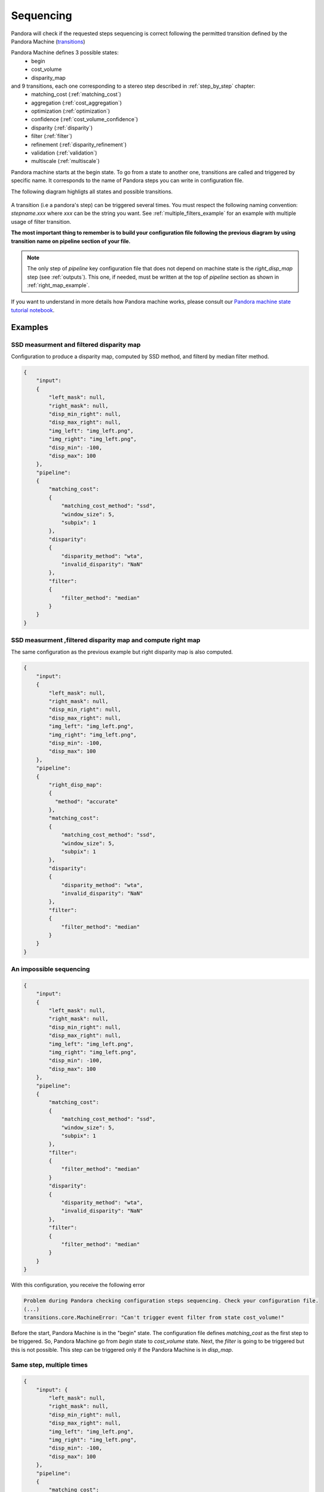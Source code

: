 .. _Sequencing:

Sequencing
==========

Pandora will check if the requested steps sequencing is correct following the permitted
transition defined by the Pandora Machine (`transitions <https://github.com/pytransitions/transitions>`_)

Pandora Machine defines 3 possible states:
 - begin
 - cost_volume
 - disparity_map

and 9 transitions, each one corresponding to a stereo step described in :ref:`step_by_step` chapter:
 - matching_cost (:ref:`matching_cost`)
 - aggregation (:ref:`cost_aggregation`)
 - optimization (:ref:`optimization`)
 - confidence (:ref:`cost_volume_confidence`)
 - disparity (:ref:`disparity`)
 - filter (:ref:`filter`)
 - refinement (:ref:`disparity_refinement`)
 - validation (:ref:`validation`)
 - multiscale (:ref:`multiscale`)

Pandora machine starts at the begin state. To go from a state to another one, transitions are called and triggered
by specific name. It corresponds to the name of Pandora steps you can write in configuration file.

The following diagram highligts all states and possible transitions.

    .. figure:: ../Images/Machine_state_diagram.png

A transition (i.e a pandora's step) can be triggered several times. You must respect the following
naming convention: *stepname.xxx*  where *xxx* can be the string you want.
See :ref:`multiple_filters_example` for an example with multiple usage of filter transition.

**The most important thing to remember is to build your configuration file following the previous diagram by using transition name on pipeline section of your file.**

.. note::
    The only step of *pipeline* key configuration file that does not depend on machine state is the *right_disp_map* step (see :ref:`outputs`). This one, if needed, must be written
    at the top of *pipeline* section as shown in :ref:`right_map_example`.

If you want to understand in more details how Pandora machine works, please consult our `Pandora machine state tutorial notebook <https://github.com/CNES/Pandora/tree/master/notebooks/...>`_.

Examples
********

SSD measurment and filtered disparity map
#########################################

Configuration to produce a disparity map, computed by SSD method, and filterd by
median filter method.

.. sourcecode:: text

    {
        "input":
        {
            "left_mask": null,
            "right_mask": null,
            "disp_min_right": null,
            "disp_max_right": null,
            "img_left": "img_left.png",
            "img_right": "img_left.png",
            "disp_min": -100,
            "disp_max": 100
        },
        "pipeline":
        {
            "matching_cost":
            {
                "matching_cost_method": "ssd",
                "window_size": 5,
                "subpix": 1
            },
            "disparity":
            {
                "disparity_method": "wta",
                "invalid_disparity": "NaN"
            },
            "filter":
            {
                "filter_method": "median"
            }
        }
    }

.. image:: ../Images/machine_state_example1.gif
    :align: left

.. _right_map_example:

SSD measurment ,filtered disparity map and compute right map
############################################################

The same configuration as the previous example but right disparity map is also computed.

.. sourcecode:: text

    {
        "input":
        {
            "left_mask": null,
            "right_mask": null,
            "disp_min_right": null,
            "disp_max_right": null,
            "img_left": "img_left.png",
            "img_right": "img_left.png",
            "disp_min": -100,
            "disp_max": 100
        },
        "pipeline":
        {
            "right_disp_map":
            {
              "method": "accurate"
            },
            "matching_cost":
            {
                "matching_cost_method": "ssd",
                "window_size": 5,
                "subpix": 1
            },
            "disparity":
            {
                "disparity_method": "wta",
                "invalid_disparity": "NaN"
            },
            "filter":
            {
                "filter_method": "median"
            }
        }
    }

An impossible sequencing
########################

.. sourcecode:: text

    {
        "input":
        {
            "left_mask": null,
            "right_mask": null,
            "disp_min_right": null,
            "disp_max_right": null,
            "img_left": "img_left.png",
            "img_right": "img_left.png",
            "disp_min": -100,
            "disp_max": 100
        },
        "pipeline":
        {
            "matching_cost":
            {
                "matching_cost_method": "ssd",
                "window_size": 5,
                "subpix": 1
            },
            "filter":
            {
                "filter_method": "median"
            }
            "disparity":
            {
                "disparity_method": "wta",
                "invalid_disparity": "NaN"
            },
            "filter":
            {
                "filter_method": "median"
            }
        }
    }

With this configuration, you receive the following error

.. sourcecode:: text

    Problem during Pandora checking configuration steps sequencing. Check your configuration file.
    (...)
    transitions.core.MachineError: "Can't trigger event filter from state cost_volume!"

Before the start, Pandora Machine is in the "begin" state. The configuration file defines *matching_cost* as
the first step to be triggered. So, Pandora Machine go from *begin* state to *cost_volume* state.
Next, the *filter* is going to be triggered but this is not possible. This step can be triggered only
if the Pandora Machine is in *disp_map*.

.. image:: ../Images/machine_state_example2.gif
    :align: left

.. _multiple_filters_example:

Same step, multiple times
#########################

.. sourcecode:: text

    {
        "input": {
            "left_mask": null,
            "right_mask": null,
            "disp_min_right": null,
            "disp_max_right": null,
            "img_left": "img_left.png",
            "img_right": "img_left.png",
            "disp_min": -100,
            "disp_max": 100
        },
        "pipeline":
        {
            "matching_cost":
            {
                "matching_cost_method": "ssd",
                "window_size": 5,
                "subpix": 1
            },
            "disparity":
            {
                "disparity_method": "wta",
                "invalid_disparity": "NaN"
            },
            "filter.1":
            {
                "filter_method": "median"
            }
            "filter.2":
            {
                "filter_method": "bilateral"
            }
        }
    }

.. image:: ../Images/machine_state_example3.gif
    :align: left

Multiscale
#########################################

Configuration to produce a disparity map, computed by SSD method with mutliscale processing (3 scales)

.. sourcecode:: text

    {
        "input":
        {
            "left_mask": null,
            "right_mask": null,
            "disp_min_right": null,
            "disp_max_right": null,
            "img_left": "img_left.png",
            "img_right": "img_left.png",
            "disp_min": -100,
            "disp_max": 100
        },
        "pipeline":
        {
            "matching_cost":
            {
                "matching_cost_method": "ssd",
                "window_size": 5,
                "subpix": 1
            },
            "disparity":
            {
                "disparity_method": "wta",
                "invalid_disparity": "NaN"
            },
            "multiscale": {
                "multiscale_method": "fixed_zoom_pyramid",
                "num_scales": 3
            }
        }
    }

.. image:: ../Images/machine_state_example4.gif
    :align: left